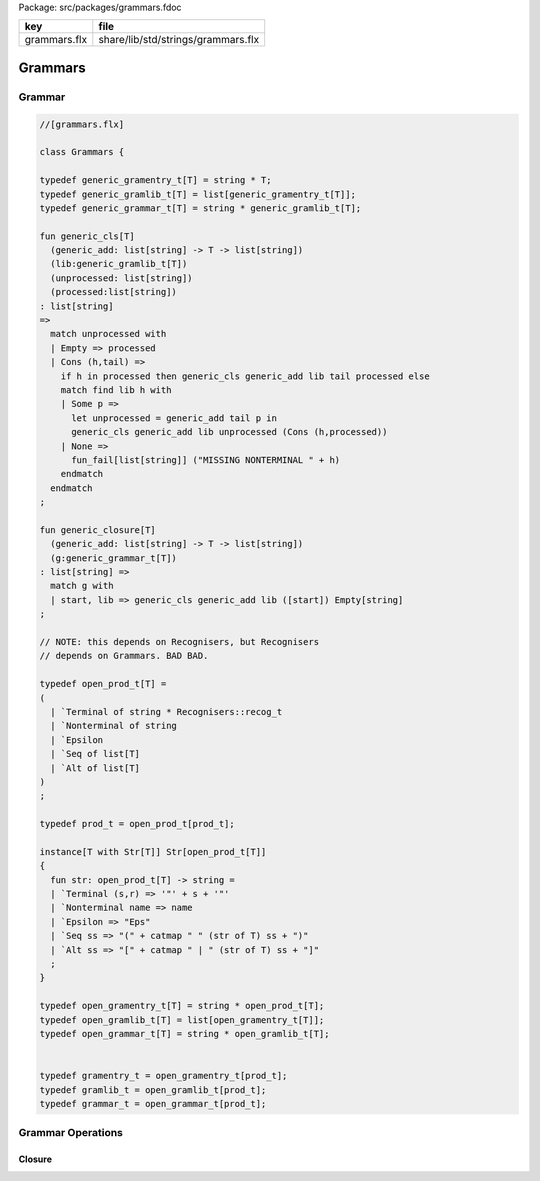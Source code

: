 Package: src/packages/grammars.fdoc

============ ==================================
key          file                               
============ ==================================
grammars.flx share/lib/std/strings/grammars.flx 
============ ==================================

========
Grammars
========


Grammar
=======



.. index:: Grammars
.. code-block:: felix

  //[grammars.flx]
  
  class Grammars {
  
  typedef generic_gramentry_t[T] = string * T;
  typedef generic_gramlib_t[T] = list[generic_gramentry_t[T]];
  typedef generic_grammar_t[T] = string * generic_gramlib_t[T];
  
  fun generic_cls[T] 
    (generic_add: list[string] -> T -> list[string])
    (lib:generic_gramlib_t[T]) 
    (unprocessed: list[string]) 
    (processed:list[string])
  : list[string] 
  =>
    match unprocessed with
    | Empty => processed
    | Cons (h,tail) =>
      if h in processed then generic_cls generic_add lib tail processed else
      match find lib h with
      | Some p =>
        let unprocessed = generic_add tail p in
        generic_cls generic_add lib unprocessed (Cons (h,processed))
      | None => 
        fun_fail[list[string]] ("MISSING NONTERMINAL " + h)
      endmatch
    endmatch
  ;
  
  fun generic_closure[T] 
    (generic_add: list[string] -> T -> list[string])
    (g:generic_grammar_t[T]) 
  : list[string] =>
    match g with
    | start, lib => generic_cls generic_add lib ([start]) Empty[string]
  ;
  
  // NOTE: this depends on Recognisers, but Recognisers
  // depends on Grammars. BAD BAD.
  
  typedef open_prod_t[T] =
  ( 
    | `Terminal of string * Recognisers::recog_t
    | `Nonterminal of string
    | `Epsilon
    | `Seq of list[T]
    | `Alt of list[T]
  )
  ;
  
  typedef prod_t = open_prod_t[prod_t];
  
  instance[T with Str[T]] Str[open_prod_t[T]] 
  {
    fun str: open_prod_t[T] -> string =
    | `Terminal (s,r) => '"' + s + '"'
    | `Nonterminal name => name
    | `Epsilon => "Eps"
    | `Seq ss => "(" + catmap " " (str of T) ss + ")"
    | `Alt ss => "[" + catmap " | " (str of T) ss + "]"
    ;
  }
  
  typedef open_gramentry_t[T] = string * open_prod_t[T];
  typedef open_gramlib_t[T] = list[open_gramentry_t[T]];
  typedef open_grammar_t[T] = string * open_gramlib_t[T];
  
  
  typedef gramentry_t = open_gramentry_t[prod_t];
  typedef gramlib_t = open_gramlib_t[prod_t];
  typedef grammar_t = open_grammar_t[prod_t];
  
Grammar Operations
==================


Closure
-------


